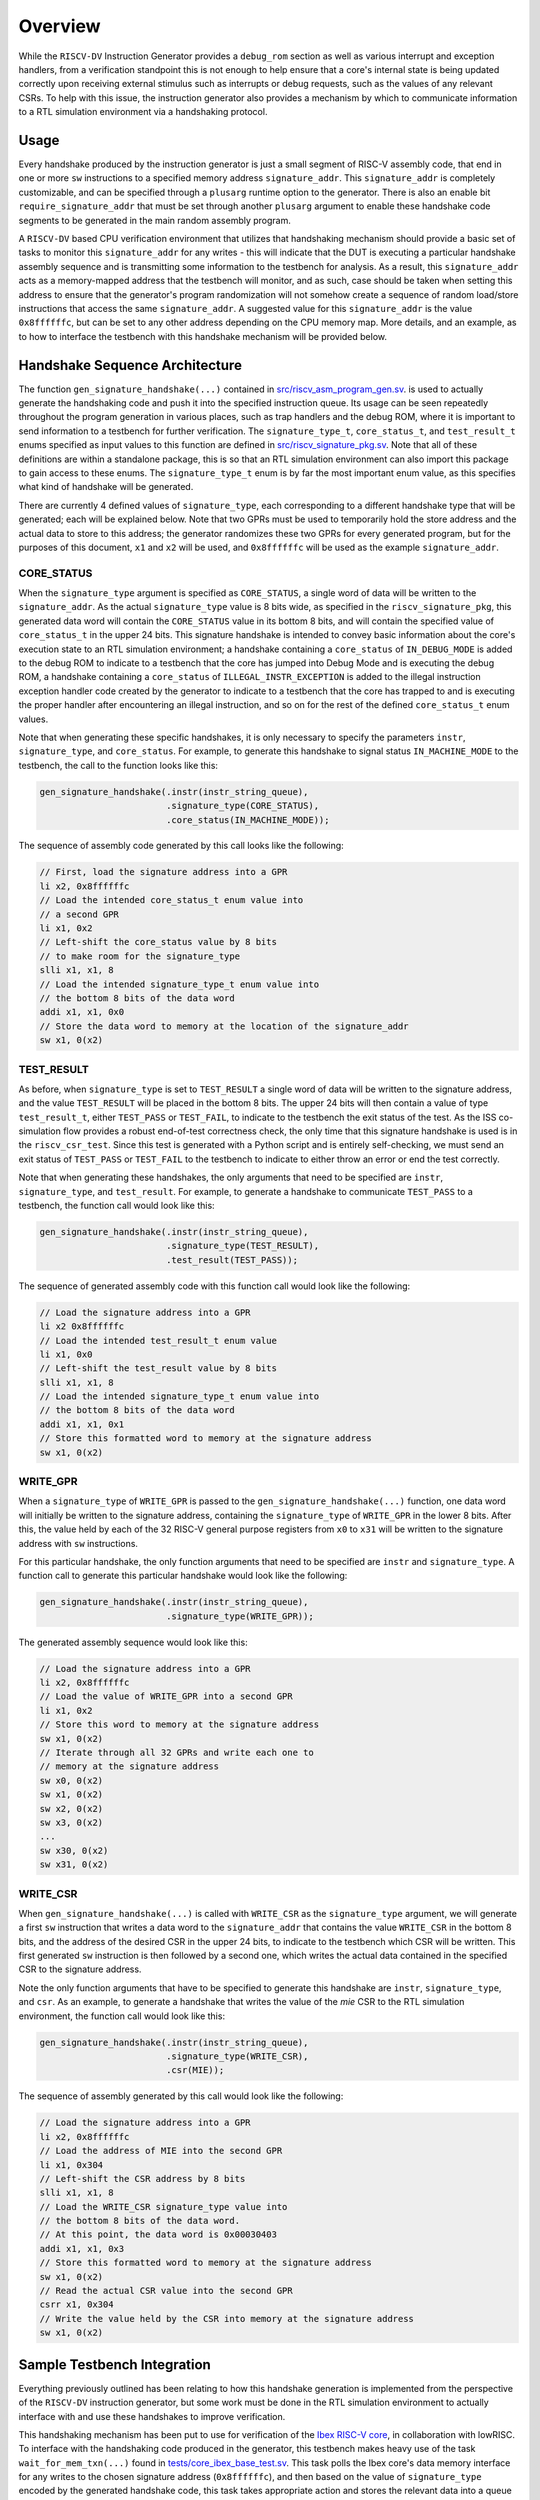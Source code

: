 Overview
========

While the ``RISCV-DV`` Instruction Generator provides a ``debug_rom`` section as
well as various interrupt and exception handlers, from a verification
standpoint this is not enough to help ensure that a core's internal state is being
updated correctly upon receiving external stimulus such as interrupts or debug
requests, such as the values of any relevant CSRs.
To help with this issue, the instruction generator also provides a mechanism by
which to communicate information to a RTL simulation environment via a
handshaking protocol.

Usage
-----

Every handshake produced by the instruction generator is just a small segment of
RISC-V assembly code, that end in one or more ``sw`` instructions to a specified memory
address ``signature_addr``.
This ``signature_addr`` is completely customizable, and
can be specified through a ``plusarg`` runtime option to the generator.
There is also an enable bit ``require_signature_addr`` that must be set through
another ``plusarg`` argument to enable these handshake code segments to be
generated in the main random assembly program.

A ``RISCV-DV`` based CPU verification environment that utilizes that handshaking mechanism should
provide a basic set of tasks to monitor this ``signature_addr`` for any writes - this will indicate
that the DUT is executing a particular handshake assembly sequence and is transmitting some
information to the testbench for analysis.
As a result, this ``signature_addr``
acts as a memory-mapped address that the testbench will monitor, and as
such, case should be taken when setting this address to ensure that the generator's
program randomization will not somehow create a sequence of random load/store
instructions that access the same ``signature_addr``.
A suggested value for this ``signature_addr`` is the value ``0x8ffffffc``, but can be set
to any other address depending on the CPU memory map.
More details, and an example, as to how to interface the testbench with this
handshake mechanism will be provided below.

Handshake Sequence Architecture
-------------------------------

The function ``gen_signature_handshake(...)`` contained in
`src/riscv_asm_program_gen.sv <https://github.com/google/riscv-dv/blob/master/src/riscv_asm_program_gen.sv>`_.
is used to actually generate the handshaking code and push it into the specified
instruction queue. Its usage can be seen repeatedly throughout the program
generation in various places, such as trap handlers and the debug ROM, where it
is important to send information to a testbench for further verification.
The ``signature_type_t``, ``core_status_t``, and ``test_result_t`` enums specified as
input values to this function are defined in
`src/riscv_signature_pkg.sv <https://github.com/google/riscv-dv/blob/master/src/riscv_signature_pkg.sv>`_.
Note that all of these definitions are within a standalone package, this is so
that an RTL simulation environment can also import this package to gain access
to these enums.
The ``signature_type_t`` enum is by far the most important enum value, as
this specifies what kind of handshake will be generated.

There are currently 4 defined values of ``signature_type``, each corresponding
to a different handshake type that will be generated; each will be explained below.
Note that two GPRs must be used to temporarily hold the store address and the
actual data to store to this address; the generator randomizes these two GPRs
for every generated program, but for the purposes of this document, ``x1`` and
``x2`` will be used, and ``0x8ffffffc`` will be used as the example ``signature_addr``.

CORE_STATUS
^^^^^^^^^^^

When the ``signature_type`` argument is specified as ``CORE_STATUS``, a single word
of data will be written to the ``signature_addr``. As the actual ``signature_type``
value is 8 bits wide, as specified in the ``riscv_signature_pkg``, this generated
data word will contain the ``CORE_STATUS`` value in its bottom 8 bits, and will
contain the specified value of ``core_status_t`` in the upper 24 bits. This
signature handshake is intended to convey basic information about the core's
execution state to an RTL simulation environment; a handshake containing a
``core_status`` of ``IN_DEBUG_MODE`` is added to the debug ROM to indicate to a
testbench that the core has jumped into Debug Mode and is executing the debug
ROM, a handshake containing a ``core_status`` of ``ILLEGAL_INSTR_EXCEPTION`` is
added to the illegal instruction exception handler code created by the generator
to indicate to a testbench that the core has trapped to and is executing the
proper handler after encountering an illegal instruction, and so on for the rest
of the defined ``core_status_t`` enum values.

Note that when generating these specific handshakes, it is only necessary to
specify the parameters ``instr``, ``signature_type``, and ``core_status``. For
example, to generate this handshake to signal status ``IN_MACHINE_MODE`` to the
testbench, the call to the function looks like this:

.. code-block:: verilog

    gen_signature_handshake(.instr(instr_string_queue),
                            .signature_type(CORE_STATUS),
                            .core_status(IN_MACHINE_MODE));

The sequence of assembly code generated by this call looks like the following:

.. code-block:: verilog

    // First, load the signature address into a GPR
    li x2, 0x8ffffffc
    // Load the intended core_status_t enum value into
    // a second GPR
    li x1, 0x2
    // Left-shift the core_status value by 8 bits
    // to make room for the signature_type
    slli x1, x1, 8
    // Load the intended signature_type_t enum value into
    // the bottom 8 bits of the data word
    addi x1, x1, 0x0
    // Store the data word to memory at the location of the signature_addr
    sw x1, 0(x2)

TEST_RESULT
^^^^^^^^^^^

As before, when ``signature_type`` is set to ``TEST_RESULT`` a single word of data
will be written to the signature address, and the value ``TEST_RESULT`` will be
placed in the bottom 8 bits. The upper 24 bits will then contain a value of type
``test_result_t``, either ``TEST_PASS`` or ``TEST_FAIL``, to indicate to the testbench
the exit status of the test. As the ISS co-simulation flow provides a robust
end-of-test correctness check, the only time that this signature handshake is
used is in the ``riscv_csr_test``. Since this test is generated with a Python
script and is entirely self-checking, we must send an exit status of ``TEST_PASS``
or ``TEST_FAIL`` to the testbench to indicate to either throw an error or end the
test correctly.

Note that when generating these handshakes, the only arguments that need to be
specified are ``instr``, ``signature_type``, and ``test_result``. For example, to
generate a handshake to communicate ``TEST_PASS`` to a testbench, the function
call would look like this:

.. code-block:: verilog

    gen_signature_handshake(.instr(instr_string_queue),
                            .signature_type(TEST_RESULT),
                            .test_result(TEST_PASS));

The sequence of generated assembly code with this function call would look like
the following:

.. code-block:: verilog

    // Load the signature address into a GPR
    li x2 0x8ffffffc
    // Load the intended test_result_t enum value
    li x1, 0x0
    // Left-shift the test_result value by 8 bits
    slli x1, x1, 8
    // Load the intended signature_type_t enum value into
    // the bottom 8 bits of the data word
    addi x1, x1, 0x1
    // Store this formatted word to memory at the signature address
    sw x1, 0(x2)

WRITE_GPR
^^^^^^^^^

When a ``signature_type`` of ``WRITE_GPR`` is passed to the
``gen_signature_handshake(...)`` function, one data word will initially be written
to the signature address, containing the ``signature_type`` of ``WRITE_GPR`` in the
lower 8 bits. After this, the value held by each of the 32 RISC-V general
purpose registers from ``x0`` to ``x31`` will be written to the signature address
with ``sw`` instructions.

For this particular handshake, the only function arguments that need to be
specified are ``instr`` and ``signature_type``. A function call to generate this
particular handshake would look like the following:

.. code-block:: verilog

    gen_signature_handshake(.instr(instr_string_queue),
                            .signature_type(WRITE_GPR));

The generated assembly sequence would look like this:

.. code-block:: verilog

    // Load the signature address into a GPR
    li x2, 0x8ffffffc
    // Load the value of WRITE_GPR into a second GPR
    li x1, 0x2
    // Store this word to memory at the signature address
    sw x1, 0(x2)
    // Iterate through all 32 GPRs and write each one to
    // memory at the signature address
    sw x0, 0(x2)
    sw x1, 0(x2)
    sw x2, 0(x2)
    sw x3, 0(x2)
    ...
    sw x30, 0(x2)
    sw x31, 0(x2)

WRITE_CSR
^^^^^^^^^

When ``gen_signature_handshake(...)`` is called with ``WRITE_CSR`` as the
``signature_type`` argument, we will generate a first ``sw`` instruction that writes a
data word to the ``signature_addr`` that contains the value ``WRITE_CSR`` in the
bottom 8 bits, and the address of the desired CSR in the upper 24 bits, to
indicate to the testbench which CSR will be written.
This first generated ``sw`` instruction is then followed by a second one, which
writes the actual data contained in the specified CSR to the signature address.

Note the only function arguments that have to be specified to generate this
handshake are ``instr``, ``signature_type``, and ``csr``. As an example, to generate a
handshake that writes the value of the `mie` CSR to the RTL simulation
environment, the function call would look like this:

.. code-block:: verilog

    gen_signature_handshake(.instr(instr_string_queue),
                            .signature_type(WRITE_CSR),
                            .csr(MIE));

The sequence of assembly generated by this call would look like the following:

.. code-block:: verilog

    // Load the signature address into a GPR
    li x2, 0x8ffffffc
    // Load the address of MIE into the second GPR
    li x1, 0x304
    // Left-shift the CSR address by 8 bits
    slli x1, x1, 8
    // Load the WRITE_CSR signature_type value into
    // the bottom 8 bits of the data word.
    // At this point, the data word is 0x00030403
    addi x1, x1, 0x3
    // Store this formatted word to memory at the signature address
    sw x1, 0(x2)
    // Read the actual CSR value into the second GPR
    csrr x1, 0x304
    // Write the value held by the CSR into memory at the signature address
    sw x1, 0(x2)

Sample Testbench Integration
----------------------------

Everything previously outlined has been relating to how this handshake
generation is implemented from the perspective of the ``RISCV-DV`` instruction
generator, but some work must be done in the RTL simulation environment to
actually interface with and use these handshakes to improve verification.

This handshaking mechanism has been put to use for verification of the `Ibex
RISC-V core <https://github.com/lowRISC/ibex>`_, in collaboration with lowRISC. To
interface with the handshaking code produced in the generator, this testbench
makes heavy use of the task ``wait_for_mem_txn(...)`` found in
`tests/core_ibex_base_test.sv <https://github.com/lowRISC/ibex/blob/master/dv/uvm/core_ibex/tests/core_ibex_base_test.sv>`_.
This task polls the Ibex core's data memory interface for any writes to the
chosen signature address (``0x8ffffffc``), and then based on the value of
``signature_type`` encoded by the generated handshake code, this task takes
appropriate action and stores the relevant data into a queue instantiated in the
base test class.

For example upon detecting a transaction written to the
signature address that has a ``signature_type`` of ``WRITE_CSR``, it right-shifts
the collected data word by 8 to obtain the CSR address, which is then stored to
the local queue. However, since for ``WRITE_CSR`` signatures there is a second
data word that gets written to memory at the signature address, the task waits
for the second write containing the CSR data to arrive, and then stores that
into the queue as well. After this task completes, it is now possible to pop
the stored data off of the queue for analysis anywhere else in the test class,
in this case examining the values of various CSR fields.

Additionally, the Ibex testbench provides a fairly basic API of some tasks
wrapping ``wait_for_mem_txn(...)`` for frequently used functionalities in various
test classes. This API is also found in
`tests/core_ibex_base_test.sv <https://github.com/lowRISC/ibex/blob/master/dv/uvm/core_ibex/tests/core_ibex_base_test.sv>`_.
Examples of use-cases for these API functions can be found throughout the
library of tests written for the Ibex core, found at
`tests/core_ibex_test_lib.sv <https://github.com/lowRISC/ibex/blob/master/dv/uvm/core_ibex/tests/core_ibex_test_lib.sv>`_, as these are heavily used to verify the core's response to external debug and interrupt stimulus.
